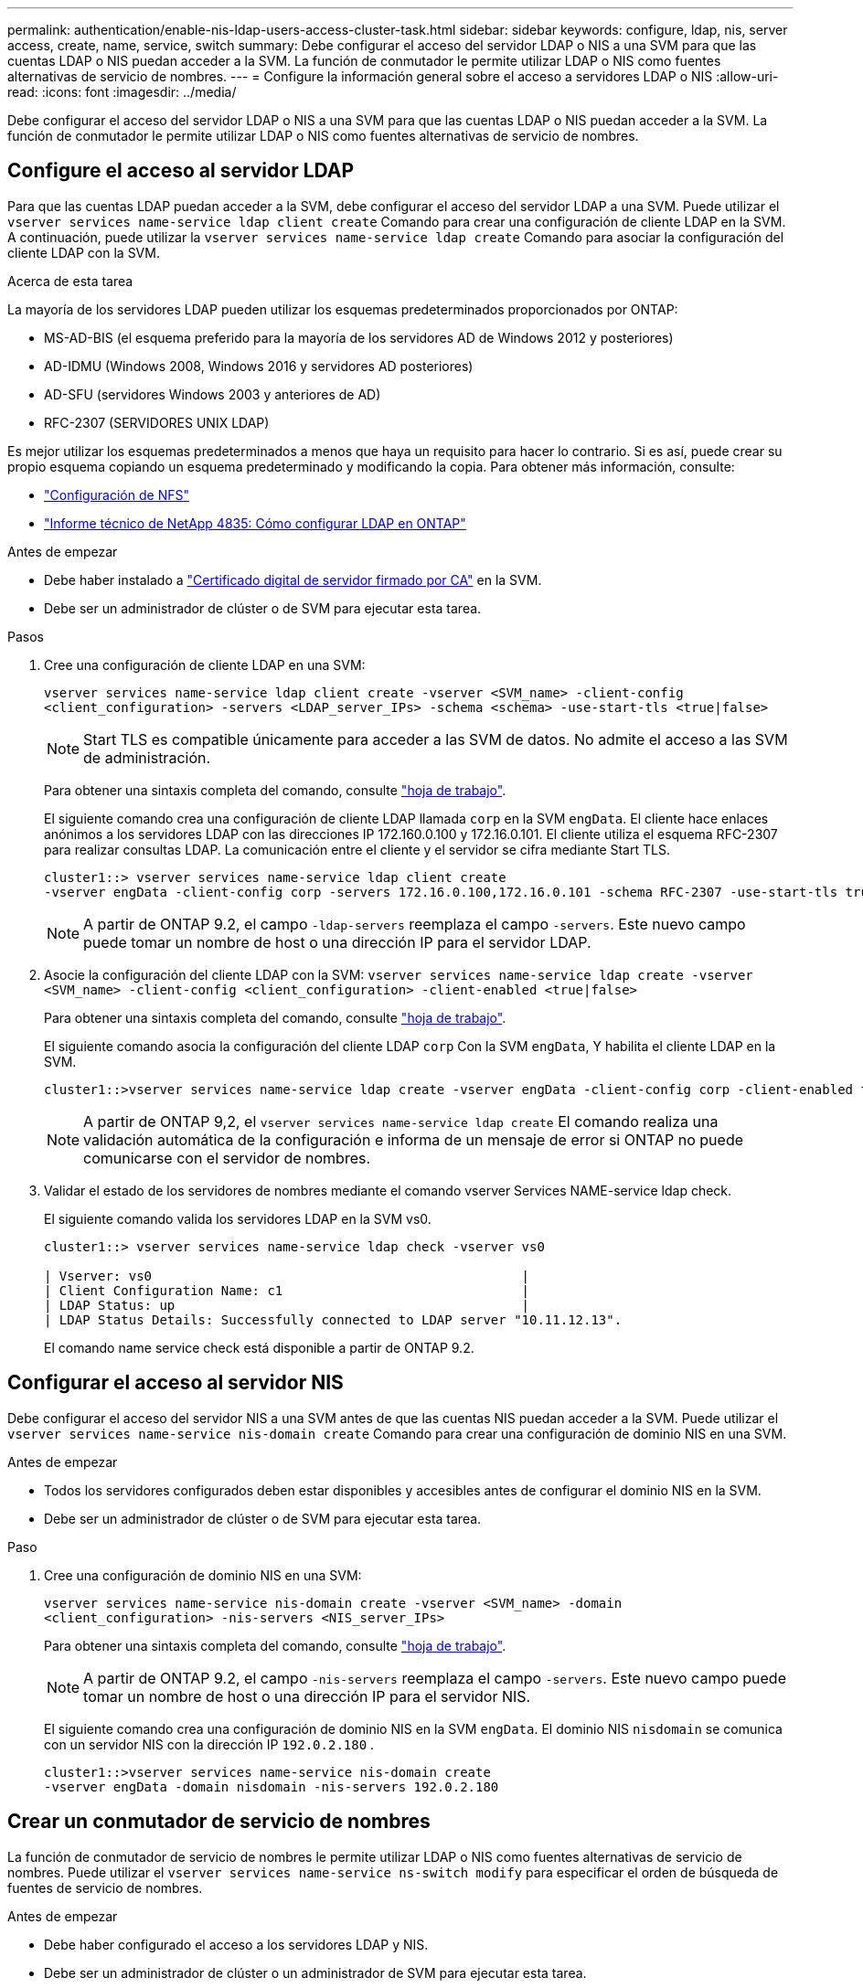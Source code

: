 ---
permalink: authentication/enable-nis-ldap-users-access-cluster-task.html 
sidebar: sidebar 
keywords: configure, ldap, nis, server access, create, name, service, switch 
summary: Debe configurar el acceso del servidor LDAP o NIS a una SVM para que las cuentas LDAP o NIS puedan acceder a la SVM. La función de conmutador le permite utilizar LDAP o NIS como fuentes alternativas de servicio de nombres. 
---
= Configure la información general sobre el acceso a servidores LDAP o NIS
:allow-uri-read: 
:icons: font
:imagesdir: ../media/


[role="lead"]
Debe configurar el acceso del servidor LDAP o NIS a una SVM para que las cuentas LDAP o NIS puedan acceder a la SVM. La función de conmutador le permite utilizar LDAP o NIS como fuentes alternativas de servicio de nombres.



== Configure el acceso al servidor LDAP

Para que las cuentas LDAP puedan acceder a la SVM, debe configurar el acceso del servidor LDAP a una SVM. Puede utilizar el `vserver services name-service ldap client create` Comando para crear una configuración de cliente LDAP en la SVM. A continuación, puede utilizar la `vserver services name-service ldap create` Comando para asociar la configuración del cliente LDAP con la SVM.

.Acerca de esta tarea
La mayoría de los servidores LDAP pueden utilizar los esquemas predeterminados proporcionados por ONTAP:

* MS-AD-BIS (el esquema preferido para la mayoría de los servidores AD de Windows 2012 y posteriores)
* AD-IDMU (Windows 2008, Windows 2016 y servidores AD posteriores)
* AD-SFU (servidores Windows 2003 y anteriores de AD)
* RFC-2307 (SERVIDORES UNIX LDAP)


Es mejor utilizar los esquemas predeterminados a menos que haya un requisito para hacer lo contrario. Si es así, puede crear su propio esquema copiando un esquema predeterminado y modificando la copia. Para obtener más información, consulte:

* link:../nfs-config/index.html["Configuración de NFS"]
* https://www.netapp.com/pdf.html?item=/media/19423-tr-4835.pdf["Informe técnico de NetApp 4835: Cómo configurar LDAP en ONTAP"^]


.Antes de empezar
* Debe haber instalado a link:install-server-certificate-cluster-svm-ssl-server-task.html["Certificado digital de servidor firmado por CA"] en la SVM.
* Debe ser un administrador de clúster o de SVM para ejecutar esta tarea.


.Pasos
. Cree una configuración de cliente LDAP en una SVM:
+
`vserver services name-service ldap client create -vserver <SVM_name> -client-config <client_configuration> -servers <LDAP_server_IPs> -schema <schema> -use-start-tls <true|false>`

+

NOTE: Start TLS es compatible únicamente para acceder a las SVM de datos. No admite el acceso a las SVM de administración.

+
Para obtener una sintaxis completa del comando, consulte link:config-worksheets-reference.html["hoja de trabajo"].

+
El siguiente comando crea una configuración de cliente LDAP llamada `corp` en la SVM `engData`. El cliente hace enlaces anónimos a los servidores LDAP con las direcciones IP 172.160.0.100 y 172.16.0.101. El cliente utiliza el esquema RFC-2307 para realizar consultas LDAP. La comunicación entre el cliente y el servidor se cifra mediante Start TLS.

+
[listing]
----
cluster1::> vserver services name-service ldap client create
-vserver engData -client-config corp -servers 172.16.0.100,172.16.0.101 -schema RFC-2307 -use-start-tls true
----
+

NOTE: A partir de ONTAP 9.2, el campo `-ldap-servers` reemplaza el campo `-servers`. Este nuevo campo puede tomar un nombre de host o una dirección IP para el servidor LDAP.

. Asocie la configuración del cliente LDAP con la SVM: `vserver services name-service ldap create -vserver <SVM_name> -client-config <client_configuration> -client-enabled <true|false>`
+
Para obtener una sintaxis completa del comando, consulte link:config-worksheets-reference.html["hoja de trabajo"].

+
El siguiente comando asocia la configuración del cliente LDAP `corp` Con la SVM `engData`, Y habilita el cliente LDAP en la SVM.

+
[listing]
----
cluster1::>vserver services name-service ldap create -vserver engData -client-config corp -client-enabled true
----
+

NOTE: A partir de ONTAP 9,2, el `vserver services name-service ldap create` El comando realiza una validación automática de la configuración e informa de un mensaje de error si ONTAP no puede comunicarse con el servidor de nombres.

. Validar el estado de los servidores de nombres mediante el comando vserver Services NAME-service ldap check.
+
El siguiente comando valida los servidores LDAP en la SVM vs0.

+
[listing]
----
cluster1::> vserver services name-service ldap check -vserver vs0

| Vserver: vs0                                                |
| Client Configuration Name: c1                               |
| LDAP Status: up                                             |
| LDAP Status Details: Successfully connected to LDAP server "10.11.12.13".                                              |
----
+
El comando name service check está disponible a partir de ONTAP 9.2.





== Configurar el acceso al servidor NIS

Debe configurar el acceso del servidor NIS a una SVM antes de que las cuentas NIS puedan acceder a la SVM. Puede utilizar el `vserver services name-service nis-domain create` Comando para crear una configuración de dominio NIS en una SVM.

.Antes de empezar
* Todos los servidores configurados deben estar disponibles y accesibles antes de configurar el dominio NIS en la SVM.
* Debe ser un administrador de clúster o de SVM para ejecutar esta tarea.


.Paso
. Cree una configuración de dominio NIS en una SVM:
+
`vserver services name-service nis-domain create -vserver <SVM_name> -domain <client_configuration> -nis-servers <NIS_server_IPs>`

+
Para obtener una sintaxis completa del comando, consulte link:config-worksheets-reference.html["hoja de trabajo"].

+

NOTE: A partir de ONTAP 9.2, el campo `-nis-servers` reemplaza el campo `-servers`. Este nuevo campo puede tomar un nombre de host o una dirección IP para el servidor NIS.

+
El siguiente comando crea una configuración de dominio NIS en la SVM `engData`. El dominio NIS `nisdomain` se comunica con un servidor NIS con la dirección IP `192.0.2.180` .

+
[listing]
----
cluster1::>vserver services name-service nis-domain create
-vserver engData -domain nisdomain -nis-servers 192.0.2.180
----




== Crear un conmutador de servicio de nombres

La función de conmutador de servicio de nombres le permite utilizar LDAP o NIS como fuentes alternativas de servicio de nombres. Puede utilizar el `vserver services name-service ns-switch modify` para especificar el orden de búsqueda de fuentes de servicio de nombres.

.Antes de empezar
* Debe haber configurado el acceso a los servidores LDAP y NIS.
* Debe ser un administrador de clúster o un administrador de SVM para ejecutar esta tarea.


.Paso
. Especifique el orden de búsqueda para los orígenes de servicios de nombres:
+
`vserver services name-service ns-switch modify -vserver <SVM_name> -database <name_service_switch_database> -sources <name_service_source_order>`

+
Para obtener una sintaxis completa del comando, consulte link:config-worksheets-reference.html["hoja de trabajo"].

+
El siguiente comando especifica el orden de consulta de los orígenes de servicio de nombres LDAP y NIS para la `passwd` base de datos en SVM `engData`.

+
[listing]
----
cluster1::>vserver services name-service ns-switch
modify -vserver engData -database passwd -source files ldap,nis
----


